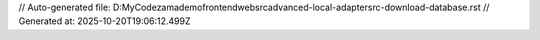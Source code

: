 // Auto-generated file: D:\MyCode\zama\demo\frontend\web\src\advanced-local-adapter\src-download-database.rst
// Generated at: 2025-10-20T19:06:12.499Z